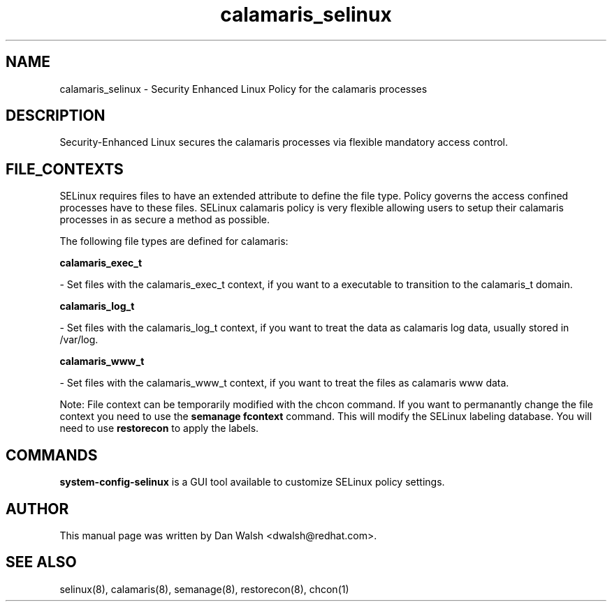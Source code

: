 .TH  "calamaris_selinux"  "8"  "16 Feb 2012" "dwalsh@redhat.com" "calamaris Selinux Policy documentation"
.SH "NAME"
calamaris_selinux \- Security Enhanced Linux Policy for the calamaris processes
.SH "DESCRIPTION"

Security-Enhanced Linux secures the calamaris processes via flexible mandatory access
control.  
.SH FILE_CONTEXTS
SELinux requires files to have an extended attribute to define the file type. 
Policy governs the access confined processes have to these files. 
SELinux calamaris policy is very flexible allowing users to setup their calamaris processes in as secure a method as possible.
.PP 
The following file types are defined for calamaris:


.EX
.B calamaris_exec_t 
.EE

- Set files with the calamaris_exec_t context, if you want to a executable to transition to the calamaris_t domain.


.EX
.B calamaris_log_t 
.EE

- Set files with the calamaris_log_t context, if you want to treat the data as calamaris log data, usually stored in /var/log.


.EX
.B calamaris_www_t 
.EE

- Set files with the calamaris_www_t context, if you want to treat the files as calamaris www data.

Note: File context can be temporarily modified with the chcon command.  If you want to permanantly change the file context you need to use the 
.B semanage fcontext 
command.  This will modify the SELinux labeling database.  You will need to use
.B restorecon
to apply the labels.

.SH "COMMANDS"

.PP
.B system-config-selinux 
is a GUI tool available to customize SELinux policy settings.

.SH AUTHOR	
This manual page was written by Dan Walsh <dwalsh@redhat.com>.

.SH "SEE ALSO"
selinux(8), calamaris(8), semanage(8), restorecon(8), chcon(1)